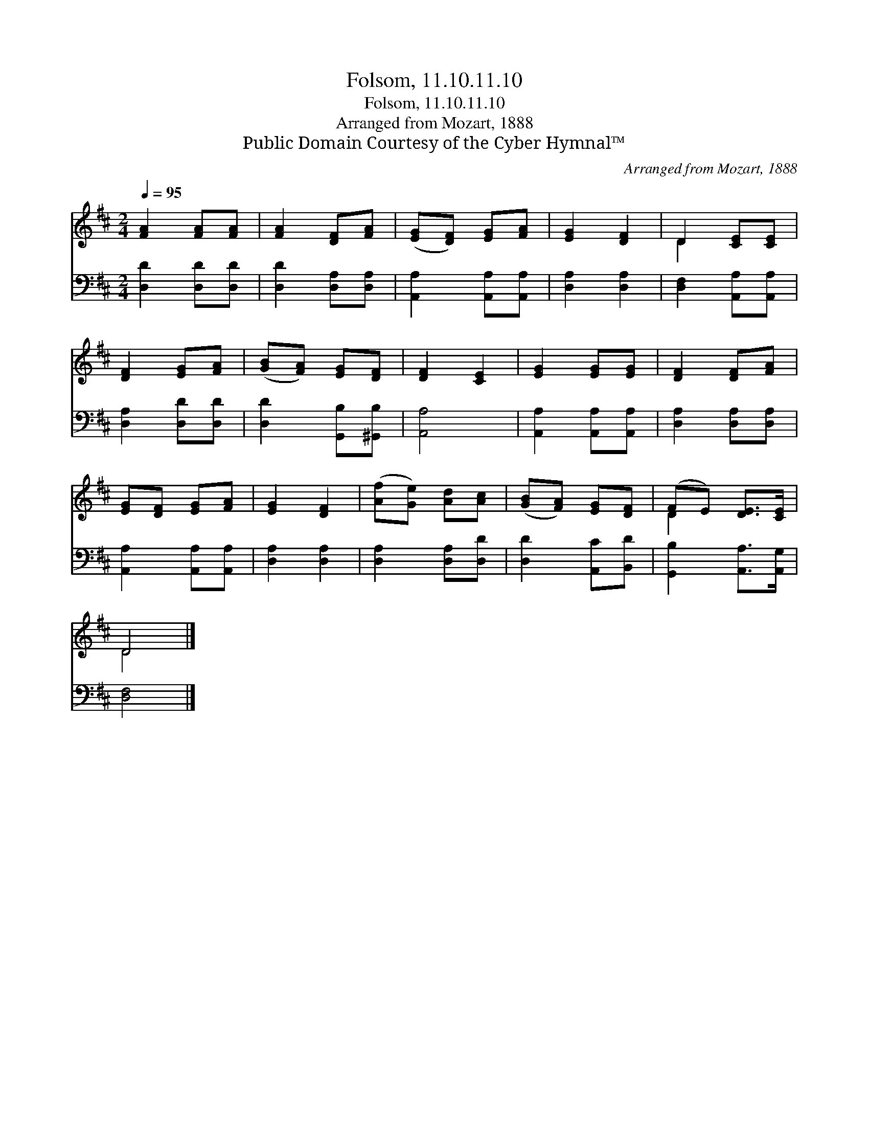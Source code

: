 X:1
T:Folsom, 11.10.11.10
T:Folsom, 11.10.11.10
T:Arranged from Mozart, 1888
T:Public Domain Courtesy of the Cyber Hymnal™
C:Arranged from Mozart, 1888
Z:Public Domain
Z:Courtesy of the Cyber Hymnal™
%%score ( 1 2 ) 3
L:1/8
Q:1/4=95
M:2/4
K:D
V:1 treble 
V:2 treble 
V:3 bass 
V:1
 [FA]2 [FA][FA] | [FA]2 [DF][FA] | ([EG][DF]) [EG][FA] | [EG]2 [DF]2 | D2 [CE][CE] | %5
 [DF]2 [EG][FA] | ([GB][FA]) [EG][DF] | [DF]2 [CE]2 | [EG]2 [EG][EG] | [DF]2 [DF][FA] | %10
 [EG][DF] [EG][FA] | [EG]2 [DF]2 | ([Af][Ge]) [Ad][Ac] | ([GB][FA]) [EG][DF] | (FE) [DE]>[CE] | %15
 D4 |] %16
V:2
 x4 | x4 | x4 | x4 | D2 x2 | x4 | x4 | x4 | x4 | x4 | x4 | x4 | x4 | x4 | D2 x2 | D4 |] %16
V:3
 [D,D]2 [D,D][D,D] | [D,D]2 [D,A,][D,A,] | [A,,A,]2 [A,,A,][A,,A,] | [D,A,]2 [D,A,]2 | %4
 [D,F,]2 [A,,A,][A,,A,] | [D,A,]2 [D,D][D,D] | [D,D]2 [G,,B,][^G,,B,] | [A,,A,]4 | %8
 [A,,A,]2 [A,,A,][A,,A,] | [D,A,]2 [D,A,][D,A,] | [A,,A,]2 [A,,A,][A,,A,] | [D,A,]2 [D,A,]2 | %12
 [D,A,]2 [D,A,][D,D] | [D,D]2 [A,,C][B,,D] | [G,,B,]2 [A,,A,]>[A,,G,] | [D,F,]4 |] %16

